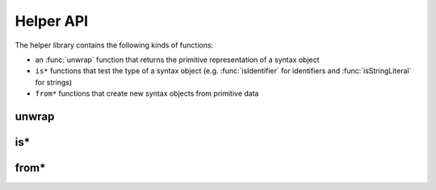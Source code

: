 Helper API
==============================

The helper library contains the following kinds of functions:

* an :func:`unwrap` function that returns the primitive representation of a syntax object
* ``is*`` functions that test the type of a syntax object (e.g. :func:`isIdentifier` for identifiers and :func:`isStringLiteral` for strings)
* ``from*`` functions that create new syntax objects from primitive data


unwrap
---------------

.. function:: unwrap(value : any)

  :param any value: The value to unwrap, can be anything.
  :rtype: ``{ value?: string | number | Term[] }``

  When invoked with a flat syntax object (i.e. not delimiters), :func:`unwrap` returns an object with a single ``value`` property that holds the primitive representation of that piece of syntax (a string for string literals, keywords, and identifiers or a number for numeric literals).

  For syntax objects that represent delimiters, :func:`unwrap` returns an object who's ``value`` property is a list of the syntax objects inside the delimiter.

  For all other inputs :func:`unwrap` returns the empty object.

  .. code-block:: js

    import { unwrap } from '@sweet-js/helpers' for syntax;

    syntax m = ctx => {
      let id = ctx.next().value;
      let delim = ctx.next().value;

      unwrap(id).value === 'foo';  // true
      let num = unwrap(delim).value.get(1);
      unwrap(num).value === 1;     // true
      // ...
    };
    m foo (1)

is*
--------------------

.. function:: isIdentifier(value : any)

  Returns true if the argument is an identifier.

  :param any value: The value to check.
  :rtype: ``boolean``

.. function:: isNumericLiteral(value : any)

  Returns true if the argument is a numeric literal.

  :param any value: The value to check.
  :rtype: ``boolean``

.. function:: isStringLiteral(value : any)

  Returns true if the argument is a string literal.

  :param any value: The value to check.
  :rtype: ``boolean``

.. function:: isKeyword(value : any)

  Returns true if the argument is a keyword.

  :param any value: The value to check.
  :rtype: ``boolean``

.. function:: isPunctuator(value : any)

  Returns true if the argument is a punctuator (e.g. ``.``, ``;``, ``*``, etc.).

  :param any value: The value to check.
  :rtype: ``boolean``

.. function:: isTemplate(value : any)

  Returns true if the argument is a template.

  :param any value: The value to check.
  :rtype: ``boolean``

.. function:: isSyntaxTemplate(value : any)

  Returns true if the argument is a syntax template.

  :param any value: The value to check.
  :rtype: ``boolean``

.. function:: isDelimiter(value : any)

  Returns true if the argument is a delimiter (e.g. ``()``, ``[]``, ``{}``).

  :param any value: The value to check.
  :rtype: ``boolean``

.. function:: isParens(value : any)

  Returns true if the argument is a paren delimiter (e.g. ``()``).

  :param any value: The value to check.
  :rtype: ``boolean``

.. function:: isBrackets(value : any)

  Returns true if the argument is a brackets delimiter (e.g. ``[]``).

  :param any value: The value to check.
  :rtype: ``boolean``

.. function:: isBraces(value : any)

  Returns true if the argument is a braces delimiter (e.g. ``{}``).

  :param any value: The value to check.
  :rtype: ``boolean``

from*
-----------------------


.. function:: fromIdentifier(other : Term, s : string)

  Create a new identifier syntax object named after the provided string using the lexical context from ``other``.

  :param other: The term to take the lexical context from.
  :type other: :data:`Term`
  :param string s: The name of the new identifier
  :rtype: :data:`Term`

  .. code-block:: js

    import { fromIdentifier } from '@sweet-js/helpers' for syntax;

    syntax m = ctx => {
      let dummy = #`dummy`.get(0);

      return #`${fromIdentifier(dummy, 'bar')}`;
    };
    m foo

  .. code-block:: js

    bar

  Be careful which syntax object you use to create a new syntax object via ``fromIdentifier`` and related functions since the new object will share the original's lexical context. In most cases you will want to create a "dummy" syntax object inside a macro definition and then use that as a base to create new objects. By using a dummy syntax object you are using the scope of the macro definition; usually the macro definition scope is what you want.

  You may be tempted to reuse the syntax object provided by ``ctx.name()`` but resist that feeling! The ``ctx.name()`` syntax object comes from the macro call-site and so any syntax objects created from it will carry the lexical context of the call-site. Sometimes this is what you want, but most of the time this breaks hygiene.

.. function:: fromNumber(other : Syntax, n : number)

  Create a new numeric literal syntax object with the value ``n`` using the lexical context from ``other``.

  :param other: The term to take the lexical context from.
  :type other: :data:`Term`
  :param number n: The numeric value of the new numeric literal
  :rtype: :data:`Term`

  .. code-block:: js

    import { fromNumber } from '@sweet-js/helpers' for syntax;

    syntax m = ctx => {
      let dummy = #`dummy`.get(0);

      return #`${fromNumber(dummy, 1)}`;
    };
    m

  .. code-block:: js

    1

.. function:: fromStringLiteral(other : Syntax, s : string)

  Create a new string literal syntax object with the value ``s`` using the lexical context from ``other``.

  :param other: The term to take the lexical context from.
  :type other: :data:`Term`
  :param number s: The string value of the new string literal
  :rtype: :data:`Term`

  .. code-block:: js

    import { unwrap, fromStringLiteral } from '@sweet-js/helpers' for syntax;

    syntax to_str = ctx => {
      let dummy = #`dummy`.get(0);
      let arg = unwrap(ctx.next().value).value;
      return #`${fromStringLiteral(dummy, arg)}`;
    }
    to_str foo


  .. code-block:: js

    'foo'



.. function:: fromPunctuator(other : Syntax, punc : string)

  Creates a punctuator (e.g. ``+``, ``==``, etc.) from its string representation ``punc`` using the lexical context from ``other``.

  :param other: The term to take the lexical context from.
  :type other: :data:`Term`
  :param number punc: The string representation of the new punctuator.
  :rtype: :data:`Term`

  .. code-block:: js

    import { fromPunctuator } from '@sweet-js/helpers' for syntax;

    syntax m = ctx => {
      let dummy = #`dummy`.get(0);
      return #`1 ${fromPunctuator(dummy, '+')} 1`;
    };
    m


  .. code-block:: js

    1 + 1


.. function:: fromKeyword(other : Syntax, kwd : string)

  Create a new keyword syntax object with the value ``kwd`` using the lexical context from ``other``.

  :param other: The term to take the lexical context from.
  :type other: :data:`Term`
  :param number kwd: The string representation of the new keyword.
  :rtype: :data:`Term`

  .. code-block:: js

    syntax m = ctx => {
      let dummy = #`dummy`.get(0);
      return #`${fromKeyword(dummy, 'let')} x = 1`;
    };
    m


  .. code-block:: js

    let x = 1

.. function:: fromBraces(other : Syntax, inner : Term[])

  Creates a curly brace delimiter with inner syntax objects ``inner`` using the lexical context from ``other``.

  :param other: The term to take the lexical context from.
  :type other: :data:`Term`
  :param inner: The list terms to go inside the delimiter.
  :type inner: :data:`Term` []
  :rtype: :data:`Term`

  .. code-block:: js

    import { fromBraces } from '@sweet-js/helpers' for syntax;

    syntax m = ctx => {
      let dummy = #`dummy`.get(0);
      let block = #`let x = 1;`;
      return #`${fromBraces(dummy, block)}`;
    };
    m

  .. code-block:: js

    {
      let x = 1;
    }


.. function:: fromBrackets(other : Syntax, inner : Term[])

  Creates a bracket delimiter with inner syntax objects ``inner`` using the lexical context from ``other``.

  :param other: The term to take the lexical context from.
  :type other: :data:`Term`
  :param inner: The list terms to go inside the delimiter.
  :type inner: :data:`Term` []
  :rtype: :data:`Term`

  .. code-block:: js

    syntax m = ctx => {
      let dummy = #`dummy`.get(0);
      let elements = #`1, 2, 3`;
      return #`${fromBrackets(dummy, elements)}`;
    };
    m


  .. code-block:: js

    [1, 2, 3]


.. function:: fromParens(other : Syntax, inner : Term[])

  Creates a paren delimiter with inner syntax objects ``inner`` using the lexical context from ``other``.

  :param other: The term to take the lexical context from.
  :type other: :data:`Term`
  :param inner: The list terms to go inside the delimiter.
  :type inner: :data:`Term` []
  :rtype: :data:`Term`

  .. code-block:: js

    import { fromParens } from '@sweet-js/helpers' for syntax;

    syntax m = ctx => {
      let dummy = #`dummy`.get(0);
      let expr = #`5 * 5`;
      return #`1 + ${fromParens(dummy, expr)}`;
    };
    m

  .. code-block:: js

    1 + (5 * 5)
